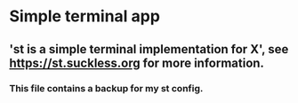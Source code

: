 * Simple terminal app

** 'st is a simple terminal implementation for X', see https://st.suckless.org for more information.

*** This file contains a backup for my st config.
